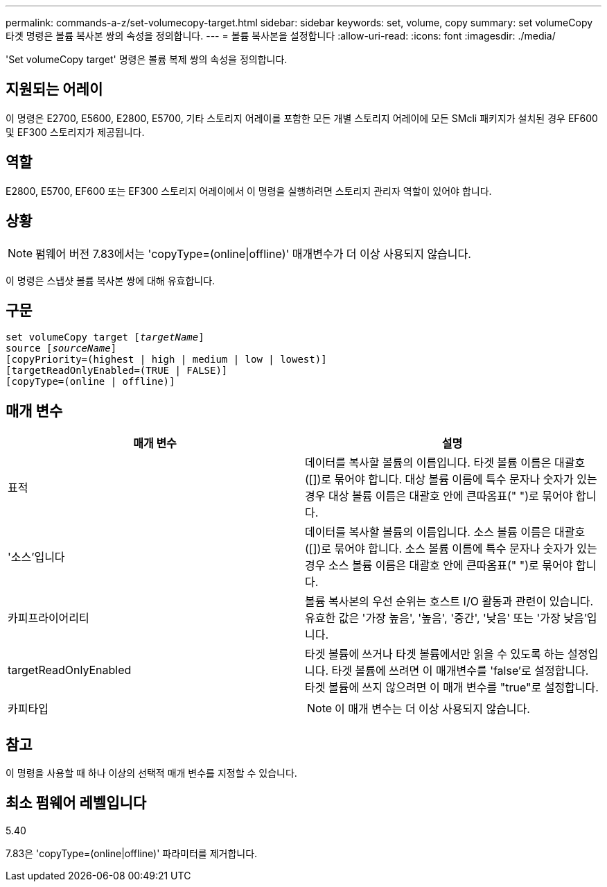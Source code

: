 ---
permalink: commands-a-z/set-volumecopy-target.html 
sidebar: sidebar 
keywords: set, volume, copy 
summary: set volumeCopy 타겟 명령은 볼륨 복사본 쌍의 속성을 정의합니다. 
---
= 볼륨 복사본을 설정합니다
:allow-uri-read: 
:icons: font
:imagesdir: ./media/


[role="lead"]
'Set volumeCopy target' 명령은 볼륨 복제 쌍의 속성을 정의합니다.



== 지원되는 어레이

이 명령은 E2700, E5600, E2800, E5700, 기타 스토리지 어레이를 포함한 모든 개별 스토리지 어레이에 모든 SMcli 패키지가 설치된 경우 EF600 및 EF300 스토리지가 제공됩니다.



== 역할

E2800, E5700, EF600 또는 EF300 스토리지 어레이에서 이 명령을 실행하려면 스토리지 관리자 역할이 있어야 합니다.



== 상황

[NOTE]
====
펌웨어 버전 7.83에서는 'copyType=(online|offline)' 매개변수가 더 이상 사용되지 않습니다.

====
이 명령은 스냅샷 볼륨 복사본 쌍에 대해 유효합니다.



== 구문

[listing, subs="+macros"]
----
set volumeCopy target pass:quotes[[_targetName_]]
source pass:quotes[[_sourceName_]]
[copyPriority=(highest | high | medium | low | lowest)]
[targetReadOnlyEnabled=(TRUE | FALSE)]
[copyType=(online | offline)]
----


== 매개 변수

[cols="2*"]
|===
| 매개 변수 | 설명 


 a| 
표적
 a| 
데이터를 복사할 볼륨의 이름입니다. 타겟 볼륨 이름은 대괄호([])로 묶어야 합니다. 대상 볼륨 이름에 특수 문자나 숫자가 있는 경우 대상 볼륨 이름은 대괄호 안에 큰따옴표(" ")로 묶어야 합니다.



 a| 
'소스'입니다
 a| 
데이터를 복사할 볼륨의 이름입니다. 소스 볼륨 이름은 대괄호([])로 묶어야 합니다. 소스 볼륨 이름에 특수 문자나 숫자가 있는 경우 소스 볼륨 이름은 대괄호 안에 큰따옴표(" ")로 묶어야 합니다.



 a| 
카피프라이어리티
 a| 
볼륨 복사본의 우선 순위는 호스트 I/O 활동과 관련이 있습니다. 유효한 값은 '가장 높음', '높음', '중간', '낮음' 또는 '가장 낮음'입니다.



 a| 
targetReadOnlyEnabled
 a| 
타겟 볼륨에 쓰거나 타겟 볼륨에서만 읽을 수 있도록 하는 설정입니다. 타겟 볼륨에 쓰려면 이 매개변수를 'false'로 설정합니다. 타겟 볼륨에 쓰지 않으려면 이 매개 변수를 "true"로 설정합니다.



 a| 
카피타입
 a| 
[NOTE]
====
이 매개 변수는 더 이상 사용되지 않습니다.

====
|===


== 참고

이 명령을 사용할 때 하나 이상의 선택적 매개 변수를 지정할 수 있습니다.



== 최소 펌웨어 레벨입니다

5.40

7.83은 'copyType=(online|offline)' 파라미터를 제거합니다.
